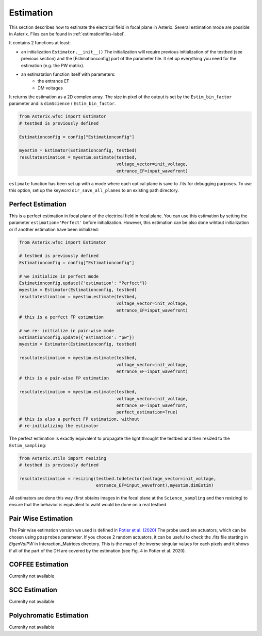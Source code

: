 .. _estimation-label:

Estimation
---------------

This section describes how to estimate the electrical field in focal plane in Asterix. Several estimation mode 
are possible in Asterix. Files can be found in :ref:`estimationfiles-label`. 

It contains 2 functions at least:

- an initialization ``Estimator.__init__()`` The initialization will require previous initialization of the testbed (see previous section) and the [Estimationconfig] part of the parameter file.  It set up everything you need for the estimation (e.g. the PW matrix). 

- an estimatation function itself with parameters:
        - the entrance EF
        - DM voltages

It returns the estimation as a 2D complex array. The size in pixel of the output is 
set by the ``Estim_bin_factor`` parameter and is ``dimScience`` / ``Estim_bin_factor``.

.. code-block:: python

    from Asterix.wfsc import Estimator 
    # testbed is previously defined

    Estimationconfig = config["Estimationconfig"]

    myestim = Estimator(Estimationconfig, testbed)
    resultatestimation = myestim.estimate(testbed,
                                          voltage_vector=init_voltage,
                                          entrance_EF=input_wavefront)


``estimate`` function has been set up with a mode where each optical plane is save to .fits for debugging purposes.
To use this option, set up the keyword ``dir_save_all_planes`` to an existing path directory.

Perfect Estimation
+++++++++++++++++++++++

This is a perfect estimation in focal plane of the electrical field in focal plane. You can use 
this estimation by setting the parameter ``estimation='Perfect'`` before initialization. However, 
this estimation can be also done wihtout initialization or if another estimation have been initialized: 

.. code-block:: python

    from Asterix.wfsc import Estimator

    # testbed is previously defined
    Estimationconfig = config["Estimationconfig"]    
    
    # we initialize in perfect mode
    Estimationconfig.update({'estimation': "Perfect"})
    myestim = Estimator(Estimationconfig, testbed)
    resultatestimation = myestim.estimate(testbed,
                                          voltage_vector=init_voltage,
                                          entrance_EF=input_wavefront)
    # this is a perfect FP estimation

    # we re- initialize in pair-wise mode
    Estimationconfig.update({'estimation': "pw"})
    myestim = Estimator(Estimationconfig, testbed)

    resultatestimation = myestim.estimate(testbed,
                                          voltage_vector=init_voltage,
                                          entrance_EF=input_wavefront)
    # this is a pair-wise FP estimation

    resultatestimation = myestim.estimate(testbed,
                                          voltage_vector=init_voltage,
                                          entrance_EF=input_wavefront,
                                          perfect_estimation=True)
    # this is also a perfect FP estimation, without 
    # re-initializing the estimator

The perfect estimation is exactly equivalent to propagate the light throught the testbed and then
resized to the ``Estim_sampling``: 

.. code-block:: python

    from Asterix.utils import resizing
    # testbed is previously defined

    resultatestimation = resizing(testbed.todetector(voltage_vector=init_voltage,
                                  entrance_EF=input_wavefront),myestim.dimEstim) 


All estimators are done this way (first obtains images in the focal plane at the ``Science_sampling`` and 
then resizing) to ensure that the behavior is equivalent to waht would be done on a real testbed

Pair Wise Estimation
+++++++++++++++++++++++

The Pair wise estimation version we used is defined in 
`Potier et al. (2020) <http://adsabs.harvard.edu/abs/2020A%26A...635A.192P>`_ 
The probe used are actuators, which can be chosen using ``posprobes`` parameter. If you choose 
2 random actuators, it can be useful to check the .fits file starting in *EigenValPW* in 
Interaction_Matrices directory. This is the map of the inverse singular values for each 
pixels and it shows if all of the part of the DH are covered by the estimation (see Fig. 4 in Potier et al. 2020).


COFFEE Estimation
+++++++++++++++++++++++
Currenlty not available

SCC Estimation
+++++++++++++++++++++++
Currenlty not available

Polychromatic Estimation
+++++++++++++++++++++++
Currenlty not available